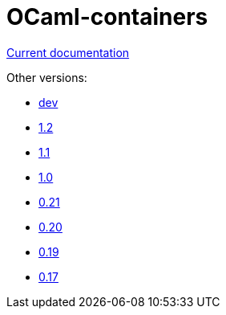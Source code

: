 = OCaml-containers

link:last[Current documentation]

Other versions:

- link:dev[dev]
- link:1.2[1.2]
- link:1.1[1.1]
- link:1.0[1.0]
- link:0.21[0.21]
- link:0.20[0.20]
- link:0.19[0.19]
- link:0.17[0.17]
